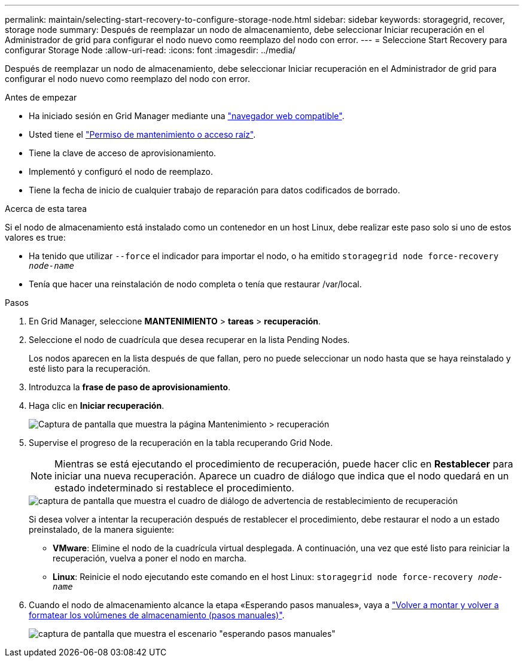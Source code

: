 ---
permalink: maintain/selecting-start-recovery-to-configure-storage-node.html 
sidebar: sidebar 
keywords: storagegrid, recover, storage node 
summary: Después de reemplazar un nodo de almacenamiento, debe seleccionar Iniciar recuperación en el Administrador de grid para configurar el nodo nuevo como reemplazo del nodo con error. 
---
= Seleccione Start Recovery para configurar Storage Node
:allow-uri-read: 
:icons: font
:imagesdir: ../media/


[role="lead"]
Después de reemplazar un nodo de almacenamiento, debe seleccionar Iniciar recuperación en el Administrador de grid para configurar el nodo nuevo como reemplazo del nodo con error.

.Antes de empezar
* Ha iniciado sesión en Grid Manager mediante una link:../admin/web-browser-requirements.html["navegador web compatible"].
* Usted tiene el link:../admin/admin-group-permissions.html["Permiso de mantenimiento o acceso raíz"].
* Tiene la clave de acceso de aprovisionamiento.
* Implementó y configuró el nodo de reemplazo.
* Tiene la fecha de inicio de cualquier trabajo de reparación para datos codificados de borrado.


.Acerca de esta tarea
Si el nodo de almacenamiento está instalado como un contenedor en un host Linux, debe realizar este paso solo si uno de estos valores es true:

* Ha tenido que utilizar `--force` el indicador para importar el nodo, o ha emitido `storagegrid node force-recovery _node-name_`
* Tenía que hacer una reinstalación de nodo completa o tenía que restaurar /var/local.


.Pasos
. En Grid Manager, seleccione *MANTENIMIENTO* > *tareas* > *recuperación*.
. Seleccione el nodo de cuadrícula que desea recuperar en la lista Pending Nodes.
+
Los nodos aparecen en la lista después de que fallan, pero no puede seleccionar un nodo hasta que se haya reinstalado y esté listo para la recuperación.

. Introduzca la *frase de paso de aprovisionamiento*.
. Haga clic en *Iniciar recuperación*.
+
image::../media/4b_select_recovery_node.png[Captura de pantalla que muestra la página Mantenimiento > recuperación]

. Supervise el progreso de la recuperación en la tabla recuperando Grid Node.
+

NOTE: Mientras se está ejecutando el procedimiento de recuperación, puede hacer clic en *Restablecer* para iniciar una nueva recuperación. Aparece un cuadro de diálogo que indica que el nodo quedará en un estado indeterminado si restablece el procedimiento.

+
image::../media/recovery_reset_warning.gif[captura de pantalla que muestra el cuadro de diálogo de advertencia de restablecimiento de recuperación]

+
Si desea volver a intentar la recuperación después de restablecer el procedimiento, debe restaurar el nodo a un estado preinstalado, de la manera siguiente:

+
** *VMware*: Elimine el nodo de la cuadrícula virtual desplegada. A continuación, una vez que esté listo para reiniciar la recuperación, vuelva a poner el nodo en marcha.
** *Linux*: Reinicie el nodo ejecutando este comando en el host Linux: `storagegrid node force-recovery _node-name_`


. Cuando el nodo de almacenamiento alcance la etapa «Esperando pasos manuales», vaya a link:remounting-and-reformatting-storage-volumes-manual-steps.html["Volver a montar y volver a formatear los volúmenes de almacenamiento (pasos manuales)"].
+
image::../media/recovery_reset_button.gif[captura de pantalla que muestra el escenario "esperando pasos manuales"]



